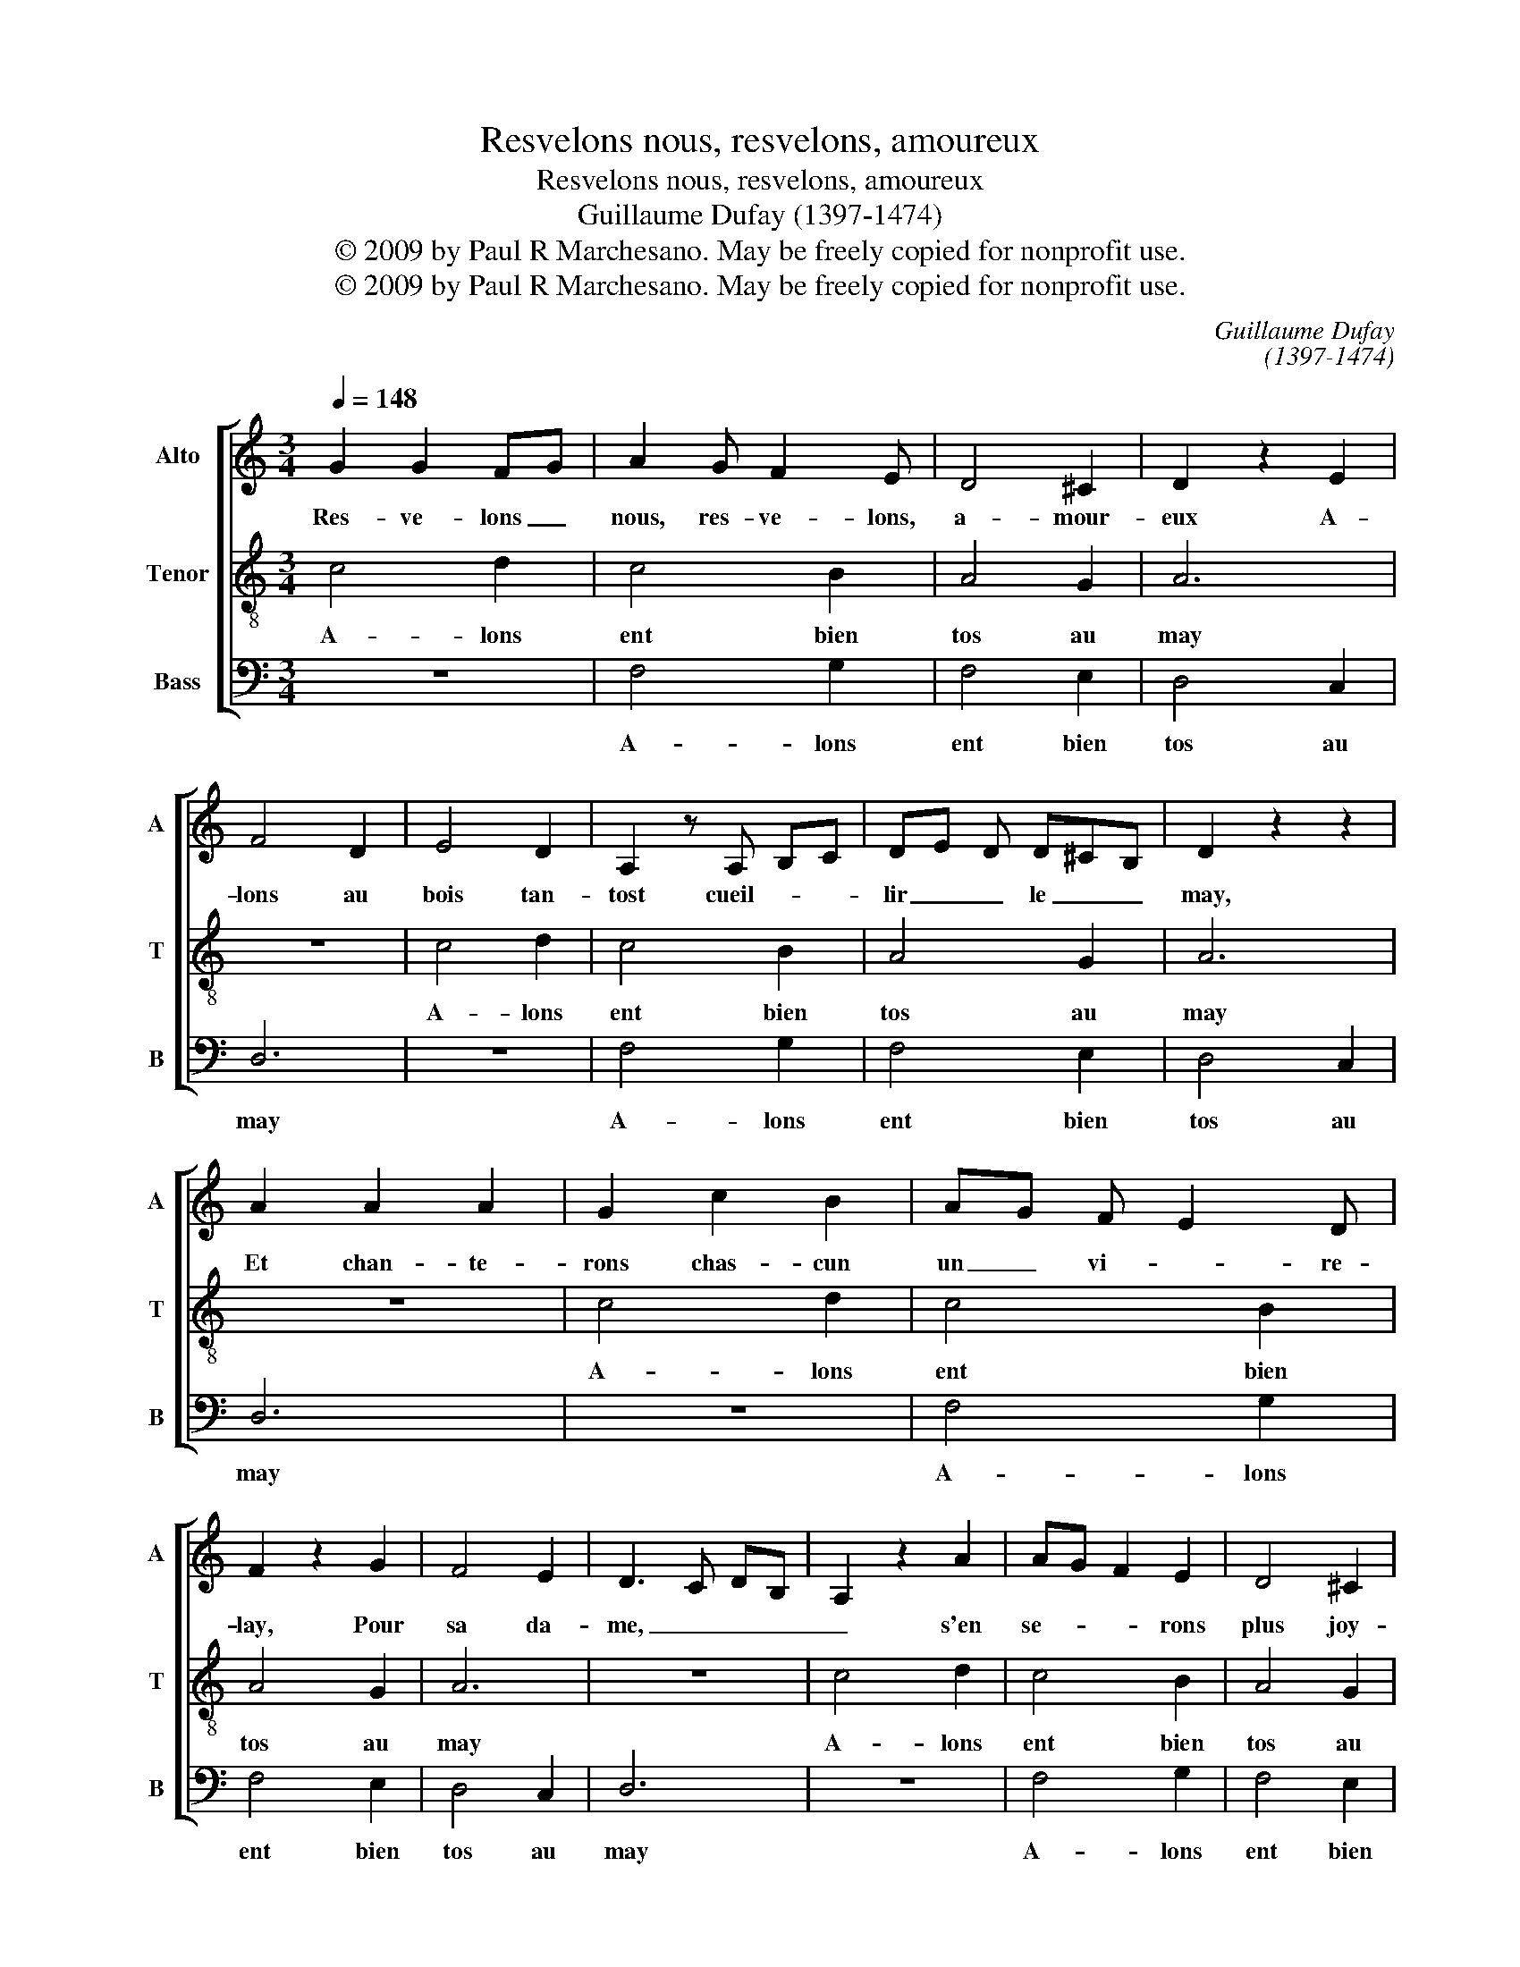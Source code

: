 X:1
T:Resvelons nous, resvelons, amoureux
T:Resvelons nous, resvelons, amoureux
T:Guillaume Dufay (1397-1474)
T:© 2009 by Paul R Marchesano. May be freely copied for nonprofit use.
T:© 2009 by Paul R Marchesano. May be freely copied for nonprofit use.
C:Guillaume Dufay
C:(1397-1474)
Z:© 2009 by Paul R Marchesano. May be freely copied for nonprofit use.
%%score [ 1 2 3 ]
L:1/8
Q:1/4=148
M:3/4
K:C
V:1 treble nm="Alto" snm="A"
V:2 treble-8 nm="Tenor" snm="T"
V:3 bass nm="Bass" snm="B"
V:1
 G2 G2 FG | A2 G F2 E | D4 ^C2 | D2 z2 E2 | F4 D2 | E4 D2 | A,2 z A, B,C | DE D D^CB, | D2 z2 z2 | %9
w: Res- ve- lons _|nous, res- ve- lons,|a- mour-|eux A-|lons au|bois tan-|tost cueil- * *|lir _ _ le _ _|may,|
 A2 A2 A2 | G2 c2 B2 | AG F E2 D | F2 z2 G2 | F4 E2 | D3 C DB, | A,2 z2 A2 | AG F2 E2 | D4 ^C2 | %18
w: Et chan- te-|rons chas- cun|un _ vi- * re-|lay, Pour|sa da-|me, _ _ _|_ s'en|se- * * rons|plus joy-|
 D4 E2 | F3 E FG | EF D^C CB, | D6 |] %22
w: eux. _|_ _ _ _|||
V:2
 c4 d2 | c4 B2 | A4 G2 | A6 | z6 | c4 d2 | c4 B2 | A4 G2 | A6 | z6 | c4 d2 | c4 B2 | A4 G2 | A6 | %14
w: A- lons|ent bien|tos au|may||A- lons|ent bien|tos au|may||A- lons|ent bien|tos au|may|
 z6 | c4 d2 | c4 B2 | A4 G2 | A6 | z6 | G4 G2 | A6 |] %22
w: |A- lons|ent bien|tos au|may||au _|may.|
V:3
 z6 | F,4 G,2 | F,4 E,2 | D,4 C,2 | D,6 | z6 | F,4 G,2 | F,4 E,2 | D,4 C,2 | D,6 | z6 | F,4 G,2 | %12
w: |A- lons|ent bien|tos au|may||A- lons|ent bien|tos au|may||A- lons|
 F,4 E,2 | D,4 C,2 | D,6 | z6 | F,4 G,2 | F,4 E,2 | D,4 C,2 | D,6 | E,4 E,2 | D,6 |] %22
w: ent bien|tos au|may||A- lons|ent bien|tos au|may|au _|may.|

